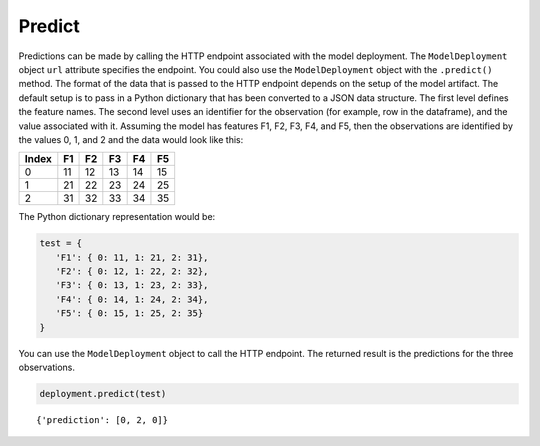 Predict
*******

Predictions can be made by calling the HTTP endpoint associated with the model deployment. The ``ModelDeployment`` object ``url`` attribute specifies the endpoint. You could also use the ``ModelDeployment`` object with the ``.predict()`` method. The format of the data that is passed to the HTTP endpoint depends on the setup of the model artifact. The default setup is to pass in a Python dictionary that has been converted to a JSON data structure. The first level defines the feature names. The second level uses an identifier for the observation (for example, row in the dataframe), and the value associated with it. Assuming the model has features F1, F2, F3, F4, and F5, then the observations are identified by the values 0, 1, and 2 and the data would look like this:

===== == == == == ==
Index F1 F2 F3 F4 F5
===== == == == == ==
0     11 12 13 14 15
1     21 22 23 24 25
2     31 32 33 34 35
===== == == == == ==

The Python dictionary representation would be:

.. code-block:: python3

   test = { 
      'F1': { 0: 11, 1: 21, 2: 31},
      'F2': { 0: 12, 1: 22, 2: 32},
      'F3': { 0: 13, 1: 23, 2: 33},
      'F4': { 0: 14, 1: 24, 2: 34},
      'F5': { 0: 15, 1: 25, 2: 35}
   }


You can use the ``ModelDeployment`` object to call the HTTP endpoint. The returned
result is the predictions for the three observations.

.. code-block:: python3

    deployment.predict(test)

.. parsed-literal::

    {'prediction': [0, 2, 0]}


